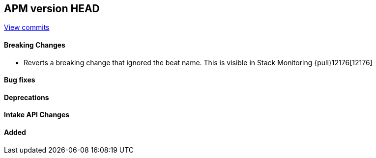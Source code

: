 [[release-notes-head]]
== APM version HEAD

https://github.com/elastic/apm-server/compare/8.12\...main[View commits]

[float]
==== Breaking Changes
- Reverts a breaking change that ignored the beat name. This is visible in Stack Monitoring {pull}12176[12176]

[float]
==== Bug fixes

[float]
==== Deprecations

[float]
==== Intake API Changes

[float]
==== Added
